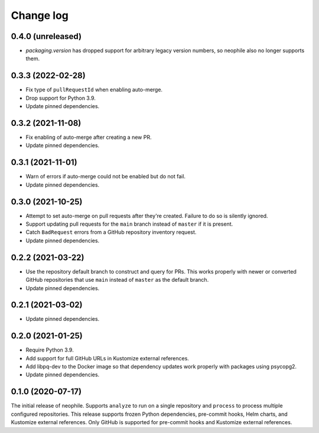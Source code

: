 ##########
Change log
##########

0.4.0 (unreleased)
==================

- `packaging.version` has dropped support for arbitrary legacy version numbers, so neophile also no longer supports them.

0.3.3 (2022-02-28)
==================

- Fix type of ``pullRequestId`` when enabling auto-merge.
- Drop support for Python 3.9.
- Update pinned dependencies.

0.3.2 (2021-11-08)
==================

- Fix enabling of auto-merge after creating a new PR.
- Update pinned dependencies.

0.3.1 (2021-11-01)
==================

- Warn of errors if auto-merge could not be enabled but do not fail.
- Update pinned dependencies.

0.3.0 (2021-10-25)
==================

- Attempt to set auto-merge on pull requests after they're created.
  Failure to do so is silently ignored.
- Support updating pull requests for the ``main`` branch instead of ``master`` if it is present.
- Catch ``BadRequest`` errors from a GitHub repository inventory request.
- Update pinned dependencies.

0.2.2 (2021-03-22)
==================

- Use the repository default branch to construct and query for PRs.
  This works properly with newer or converted GitHub repositories that use ``main`` instead of ``master`` as the default branch.
- Update pinned dependencies.

0.2.1 (2021-03-02)
==================

- Update pinned dependencies.

0.2.0 (2021-01-25)
==================

- Require Python 3.9.
- Add support for full GitHub URLs in Kustomize external references.
- Add libpq-dev to the Docker image so that dependency updates work properly with packages using psycopg2.
- Update pinned dependencies.

0.1.0 (2020-07-17)
==================

The initial release of neophile.
Supports ``analyze`` to run on a single repository and ``process`` to process multiple configured repositories.
This release supports frozen Python dependencies, pre-commit hooks, Helm charts, and Kustomize external references.
Only GitHub is supported for pre-commit hooks and Kustomize external references.
